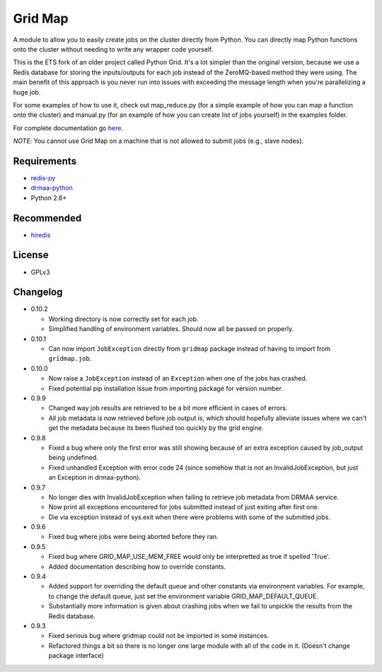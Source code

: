 Grid Map
-----------

.. image:: https://pypip.in/d/gridmap/badge.png
   :target: https://crate.io/packages/gridmap
   :alt: PyPI downloads

.. image:: https://pypip.in/v/gridmap/badge.png
   :target: https://crate.io/packages/gridmap
   :alt: Latest version on PyPI

.. image:: https://d2weczhvl823v0.cloudfront.net/EducationalTestingService/gridmap/trend.png
   :alt: Bitdeli badge
   :target: https://bitdeli.com/free


A module to allow you to easily create jobs on the cluster directly from
Python. You can directly map Python functions onto the cluster without
needing to write any wrapper code yourself.

This is the ETS fork of an older project called Python Grid. It's a lot
simpler than the original version, because we use a Redis database for
storing the inputs/outputs for each job instead of the ZeroMQ-based
method they were using. The main benefit of this approach is you never
run into issues with exceeding the message length when you're
parallelizing a huge job.

For some examples of how to use it, check out map\_reduce.py
(for a simple example of how you can map a function onto the cluster)
and manual.py (for an example of how you can create list of
jobs yourself) in the examples folder.

For complete documentation go
`here <http://htmlpreview.github.io/?http://github.com/EducationalTestingService/gridmap/blob/master/doc/index.html>`__.

*NOTE*: You cannot use Grid Map on a machine that is not allowed to
submit jobs (e.g., slave nodes).

Requirements
~~~~~~~~~~~~

-  `redis-py <https://github.com/andymccurdy/redis-py>`__
-  `drmaa-python <http://drmaa-python.github.io/>`__
-  Python 2.6+

Recommended
~~~~~~~~~~~

-  `hiredis <https://pypi.python.org/pypi/hiredis>`__

License
~~~~~~~

-  GPLv3

Changelog
~~~~~~~~~

-  0.10.2

   + Working directory is now correctly set for each job.
   + Simplified handling of environment variables. Should now all be passed on properly.

-  0.10.1

   + Can now import ``JobException`` directly from ``gridmap`` package instead
     of having to import from ``gridmap.job``.

-  0.10.0

   + Now raise a ``JobException`` instead of an ``Exception`` when one of the jobs has crashed.
   + Fixed potential pip installation issue from importing package for version number.

-  0.9.9

   + Changed way job results are retrieved to be a bit more efficient in cases of errors.
   + All job metadata is now retrieved before job output is, which should hopefully alleviate issues where we can't get the metadata because its been flushed too quickly by the grid engine.

-  0.9.8

   + Fixed a bug where only the first error was still showing because of an extra exception caused by job_output being undefined.
   + Fixed unhandled Exception with error code 24 (since somehow that is not an InvalidJobException, but just an Exception in drmaa-python).

-  0.9.7

   + No longer dies with InvalidJobException when failing to retrieve job metadata from DRMAA service.
   + Now print all exceptions encountered for jobs submitted instead of just exiting after first one.
   + Die via exception instead of sys.exit when there were problems with some
     of the submitted jobs.

-  0.9.6

   + Fixed bug where jobs were being aborted before they ran.

-  0.9.5

   + Fixed bug where GRID_MAP_USE_MEM_FREE would only be interpretted as true if spelled 'True'.
   + Added documentation describing how to override constants.

-  0.9.4

   +  Added support for overriding the default queue and other constants via environment variables. For example, to change the default queue, just set the environment variable GRID_MAP_DEFAULT_QUEUE.
   +  Substantially more information is given about crashing jobs when we fail to unpickle the results from the Redis database.

-  0.9.3

   +  Fixed serious bug where gridmap could not be imported in some instances.
   +  Refactored things a bit so there is no longer one large module with all of the code in it. (Doesn't change package interface)



